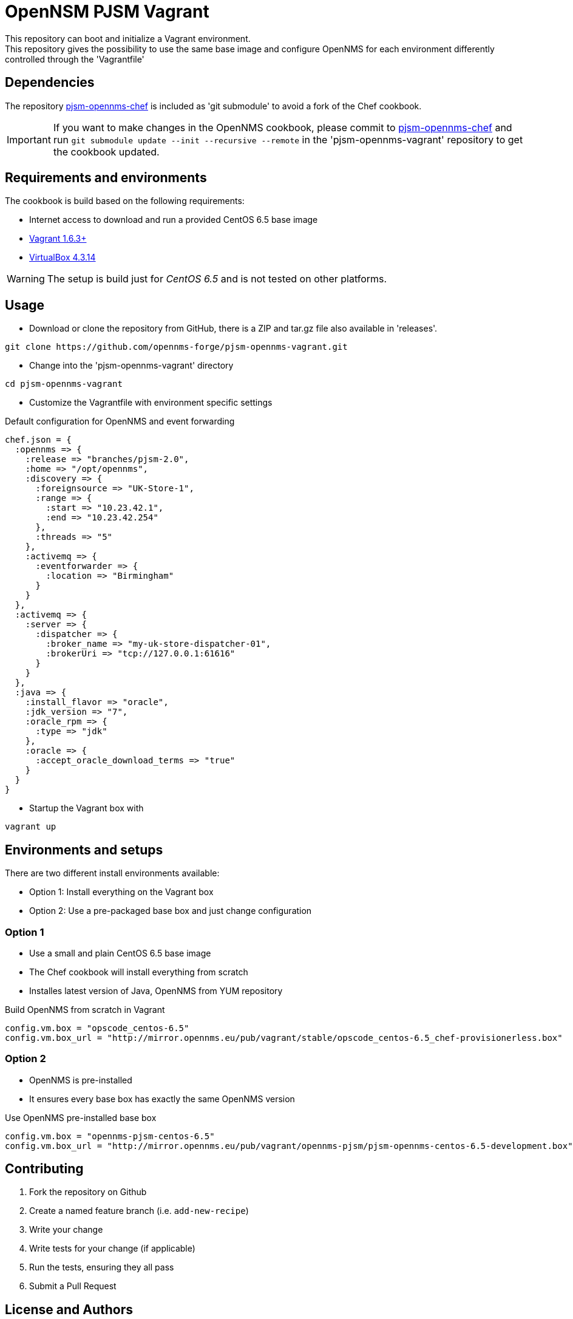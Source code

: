 = OpenNSM PJSM Vagrant
This repository can boot and initialize a Vagrant environment.
This repository gives the possibility to use the same base image and configure OpenNMS for each environment differently controlled through the 'Vagrantfile'

== Dependencies

The repository link:https://github.com/opennms-forge/pjsm-opennms-chef.git¢[pjsm-opennms-chef] is included as 'git submodule' to avoid a fork of the Chef cookbook.

IMPORTANT: If you want to make changes in the OpenNMS cookbook, please commit to link:https://github.com/opennms-forge/pjsm-opennms-chef.git¢[pjsm-opennms-chef] and run `git submodule update --init --recursive --remote`
in the 'pjsm-opennms-vagrant' repository to get the cookbook updated.

== Requirements and environments
The cookbook is build based on the following requirements:

 * Internet access to download and run a provided CentOS 6.5 base image
 * link:http://www.vagrantup.com/downloads.html[Vagrant 1.6.3+]
 * link:https://www.virtualbox.org/wiki/Downloads[VirtualBox 4.3.14]

WARNING: The setup is build just for _CentOS 6.5_ and is not tested on other platforms.

== Usage

- Download or clone the repository from GitHub, there is a ZIP and tar.gz file also available in 'releases'.
----
git clone https://github.com/opennms-forge/pjsm-opennms-vagrant.git
----

- Change into the 'pjsm-opennms-vagrant' directory
----
cd pjsm-opennms-vagrant
----


- Customize the Vagrantfile with environment specific settings

.Default configuration for OpenNMS and event forwarding
----
chef.json = {
  :opennms => {
    :release => "branches/pjsm-2.0",
    :home => "/opt/opennms",
    :discovery => {
      :foreignsource => "UK-Store-1",
      :range => {
        :start => "10.23.42.1",
        :end => "10.23.42.254"
      },
      :threads => "5"
    },
    :activemq => {
      :eventforwarder => {
        :location => "Birmingham"
      }
    }
  },
  :activemq => {
    :server => {
      :dispatcher => {
        :broker_name => "my-uk-store-dispatcher-01",
        :brokerUri => "tcp://127.0.0.1:61616"
      }
    }
  },
  :java => {
    :install_flavor => "oracle",
    :jdk_version => "7",
    :oracle_rpm => {
      :type => "jdk"
    },
    :oracle => {
      :accept_oracle_download_terms => "true"
    }
  }
}
----

- Startup the Vagrant box with
----
vagrant up
----

== Environments and setups
There are two different install environments available:

 - Option 1: Install everything on the Vagrant box
 - Option 2: Use a pre-packaged base box and just change configuration

=== Option 1
 - Use a small and plain CentOS 6.5 base image
 - The Chef cookbook will install everything from scratch
 - Installes latest version of Java, OpenNMS from YUM repository

.Build OpenNMS from scratch in Vagrant
----
config.vm.box = "opscode_centos-6.5"
config.vm.box_url = "http://mirror.opennms.eu/pub/vagrant/stable/opscode_centos-6.5_chef-provisionerless.box"
----

=== Option 2
 - OpenNMS is pre-installed
 - It ensures every base box has exactly the same OpenNMS version

.Use OpenNMS pre-installed base box
----
config.vm.box = "opennms-pjsm-centos-6.5"
config.vm.box_url = "http://mirror.opennms.eu/pub/vagrant/opennms-pjsm/pjsm-opennms-centos-6.5-development.box"
----

== Contributing

1. Fork the repository on Github
2. Create a named feature branch (i.e. `add-new-recipe`)
3. Write your change
4. Write tests for your change (if applicable)
5. Run the tests, ensuring they all pass
6. Submit a Pull Request

== License and Authors

Author:: Ronny Trommer <ronny@opennms.org>
Copyright (c) 2014 The OpenNMS Group, Inc.
License:: GPLv3+
